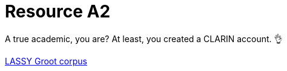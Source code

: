 = Resource A2
:nofooter:

A true academic, you are?
At least, you created a CLARIN account. 👌

http://tst-centrale.org/nl/tst-materialen/corpora/lassy-groot-corpus-detail[LASSY Groot corpus]
